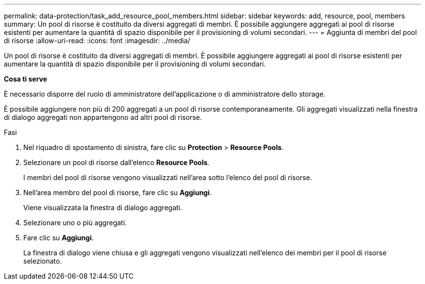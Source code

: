 ---
permalink: data-protection/task_add_resource_pool_members.html 
sidebar: sidebar 
keywords: add, resource, pool, members 
summary: Un pool di risorse è costituito da diversi aggregati di membri. È possibile aggiungere aggregati ai pool di risorse esistenti per aumentare la quantità di spazio disponibile per il provisioning di volumi secondari. 
---
= Aggiunta di membri del pool di risorse
:allow-uri-read: 
:icons: font
:imagesdir: ../media/


[role="lead"]
Un pool di risorse è costituito da diversi aggregati di membri. È possibile aggiungere aggregati ai pool di risorse esistenti per aumentare la quantità di spazio disponibile per il provisioning di volumi secondari.

*Cosa ti serve*

È necessario disporre del ruolo di amministratore dell'applicazione o di amministratore dello storage.

È possibile aggiungere non più di 200 aggregati a un pool di risorse contemporaneamente. Gli aggregati visualizzati nella finestra di dialogo aggregati non appartengono ad altri pool di risorse.

.Fasi
. Nel riquadro di spostamento di sinistra, fare clic su *Protection* > *Resource Pools*.
. Selezionare un pool di risorse dall'elenco *Resource Pools*.
+
I membri del pool di risorse vengono visualizzati nell'area sotto l'elenco del pool di risorse.

. Nell'area membro del pool di risorse, fare clic su *Aggiungi*.
+
Viene visualizzata la finestra di dialogo aggregati.

. Selezionare uno o più aggregati.
. Fare clic su *Aggiungi*.
+
La finestra di dialogo viene chiusa e gli aggregati vengono visualizzati nell'elenco dei membri per il pool di risorse selezionato.


